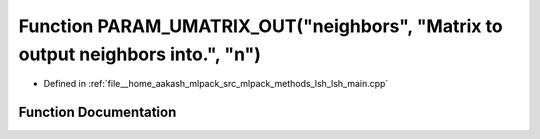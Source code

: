 .. _exhale_function_lsh__main_8cpp_1a06e27c1576d332585207ab94afba5df8:

Function PARAM_UMATRIX_OUT("neighbors", "Matrix to output neighbors into.", "n")
================================================================================

- Defined in :ref:`file__home_aakash_mlpack_src_mlpack_methods_lsh_lsh_main.cpp`


Function Documentation
----------------------


.. doxygenfunction:: PARAM_UMATRIX_OUT("neighbors", "Matrix to output neighbors into.", "n")
